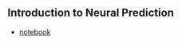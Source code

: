 ** Introduction to Neural Prediction

- [[file:notebooks/Introduction%20to%20Neural%20Prediction%20-%20Forward%20Propagation.ipynb][notebook]]
